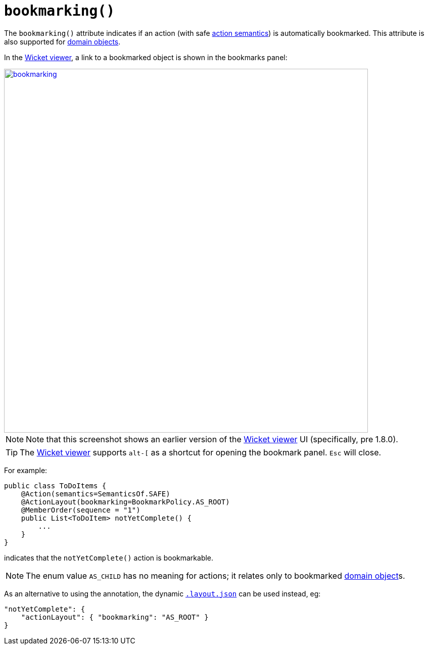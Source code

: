 [[_rgant-ActionLayout_bookmarking]]
= `bookmarking()`
:Notice: Licensed to the Apache Software Foundation (ASF) under one or more contributor license agreements. See the NOTICE file distributed with this work for additional information regarding copyright ownership. The ASF licenses this file to you under the Apache License, Version 2.0 (the "License"); you may not use this file except in compliance with the License. You may obtain a copy of the License at. http://www.apache.org/licenses/LICENSE-2.0 . Unless required by applicable law or agreed to in writing, software distributed under the License is distributed on an "AS IS" BASIS, WITHOUT WARRANTIES OR  CONDITIONS OF ANY KIND, either express or implied. See the License for the specific language governing permissions and limitations under the License.
:_basedir: ../
:_imagesdir: images/



The `bookmarking()` attribute indicates if an action (with safe xref:rgant.adoc#_rgant-Action_semantics[action semantics]) is automatically bookmarked. This attribute is also supported for  xref:rgant.adoc#_rgant-DomainObjectLayout_bookmarking[domain objects].



In the xref:ugvw.adoc#[Wicket viewer], a link to a bookmarked object is shown in the bookmarks panel:

image::{_imagesdir}reference-annotations/ActionLayout/bookmarking.png[width="720px",link="{_imagesdir}reference-annotations/ActionLayout/bookmarking.png"]

[NOTE]
====
Note that this screenshot shows an earlier version of the xref:ugvw.adoc#[Wicket viewer] UI (specifically, pre 1.8.0).
====

[TIP]
====
The xref:ugvw.adoc#[Wicket viewer] supports `alt-[` as a shortcut for opening the bookmark panel.  `Esc` will close.
====


For example:

[source,java]
----
public class ToDoItems {
    @Action(semantics=SemanticsOf.SAFE)
    @ActionLayout(bookmarking=BookmarkPolicy.AS_ROOT)
    @MemberOrder(sequence = "1")
    public List<ToDoItem> notYetComplete() {
        ...
    }
}
----

indicates that the `notYetComplete()` action is bookmarkable.



[NOTE]
====
The enum value `AS_CHILD` has no meaning for actions; it relates only to bookmarked xref:rgant.adoc#_rgant-DomainObject_bookmarking[domain object]s.
====



As an alternative to using the annotation, the dynamic xref:ug.adoc#_ugfun_object-layout_dynamic[`.layout.json`]
can be used instead, eg:

[source,javascript]
----
"notYetComplete": {
    "actionLayout": { "bookmarking": "AS_ROOT" }
}
----



